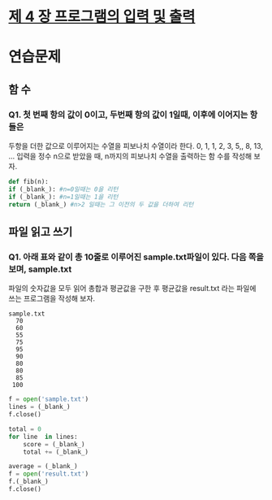 # -*- org-image-actual-width: nil; -*-
* [[https://wikidocs.net/23][제 4 장 프로그램의 입력 및 출력]]

* 연습문제 
  
** 함 수
*** Q1. 첫 번째 항의 값이 0이고, 두번째 항의 값이 1일때, 이후에 이어지는 항들은
두항을 더한 값으로 이루어지는 수열을 피보나치 수열이라 한다.
0, 1, 1, 2, 3, 5,, 8, 13, ...
입력을 정수 n으로 받았을 때, n까지의 피보나치 수열을 출력하는 함 수를 작성해 보자.
  #+BEGIN_SRC python
    def fib(n):
	if (_blank_): #n=0일때는 0을 리턴
	if (_blank_): #n=1일때는 1을 리턴
	return (_blank_) #n>2 일때는 그 이전의 두 값을 더하여 리턴
    
  #+END_SRC

** 파일 읽고 쓰기
*** Q1. 아래 표와 같이 총 10줄로 이루어진 sample.txt파일이 있다. 다음 쪽을 보며, sample.txt
파일의 숫자값을 모두 읽어 총합과 평균값을 구한 후 평균값을 result.txt 라는 파일에 쓰는 프로그램을 작성해 보자.
#+BEGIN_SRC c++
sample.txt
  70 
  60 
  55 
  75 
  95 
  90 
  80 
  80 
  85 
 100 
#+END_SRC

 #+BEGIN_SRC python
   f = open('sample.txt')
   lines = (_blank_)
   f.close()

   total = 0
   for line  in lines:
       score = (_blank_)
       total += (_blank_)

   average = (_blank_)
   f = open('result.txt')
   f.(_blank_)
   f.close()

 #+END_SRC
